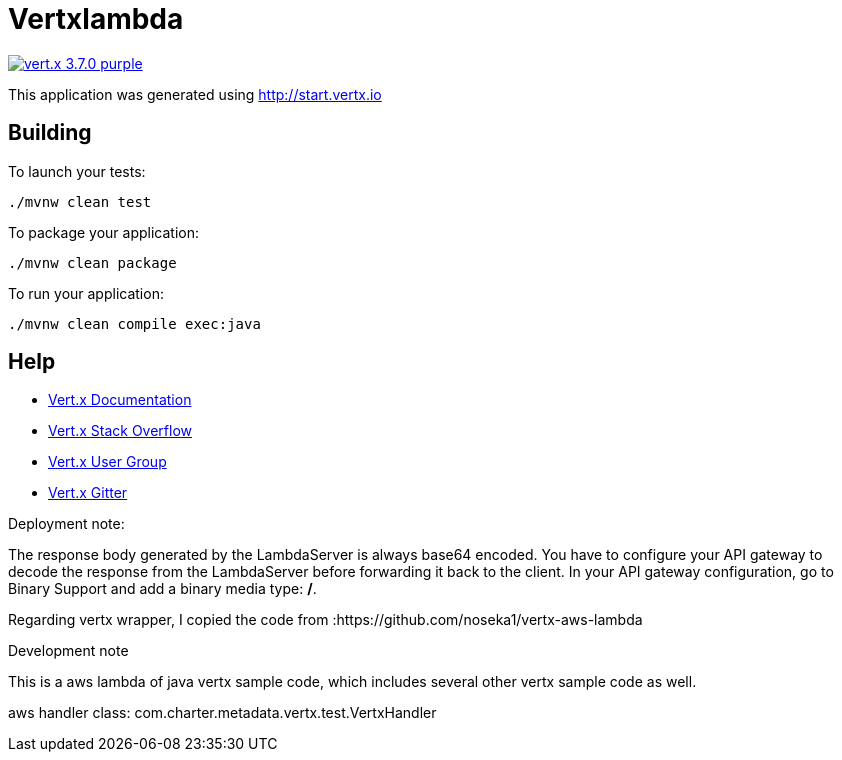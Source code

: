 = Vertxlambda

image:https://img.shields.io/badge/vert.x-3.7.0-purple.svg[link="https://vertx.io"]

This application was generated using http://start.vertx.io

== Building

To launch your tests:
```
./mvnw clean test
```

To package your application:
```
./mvnw clean package
```

To run your application:
```
./mvnw clean compile exec:java
```

== Help

* https://vertx.io/docs/[Vert.x Documentation]
* https://stackoverflow.com/questions/tagged/vert.x?sort=newest&pageSize=15[Vert.x Stack Overflow]
* https://groups.google.com/forum/?fromgroups#!forum/vertx[Vert.x User Group]
* https://gitter.im/eclipse-vertx/vertx-users[Vert.x Gitter]


Deployment note:

The response body generated by the LambdaServer is always base64 encoded. You have to configure your
API gateway to decode the response from the LambdaServer before forwarding it back to the client.
In your API gateway configuration, go to Binary Support and add a binary media type: */*.

Regarding vertx wrapper, I copied the code from :https://github.com/noseka1/vertx-aws-lambda

Development note

This is a aws lambda of java vertx sample code, which includes several other vertx sample code as well.

aws handler class: com.charter.metadata.vertx.test.VertxHandler




